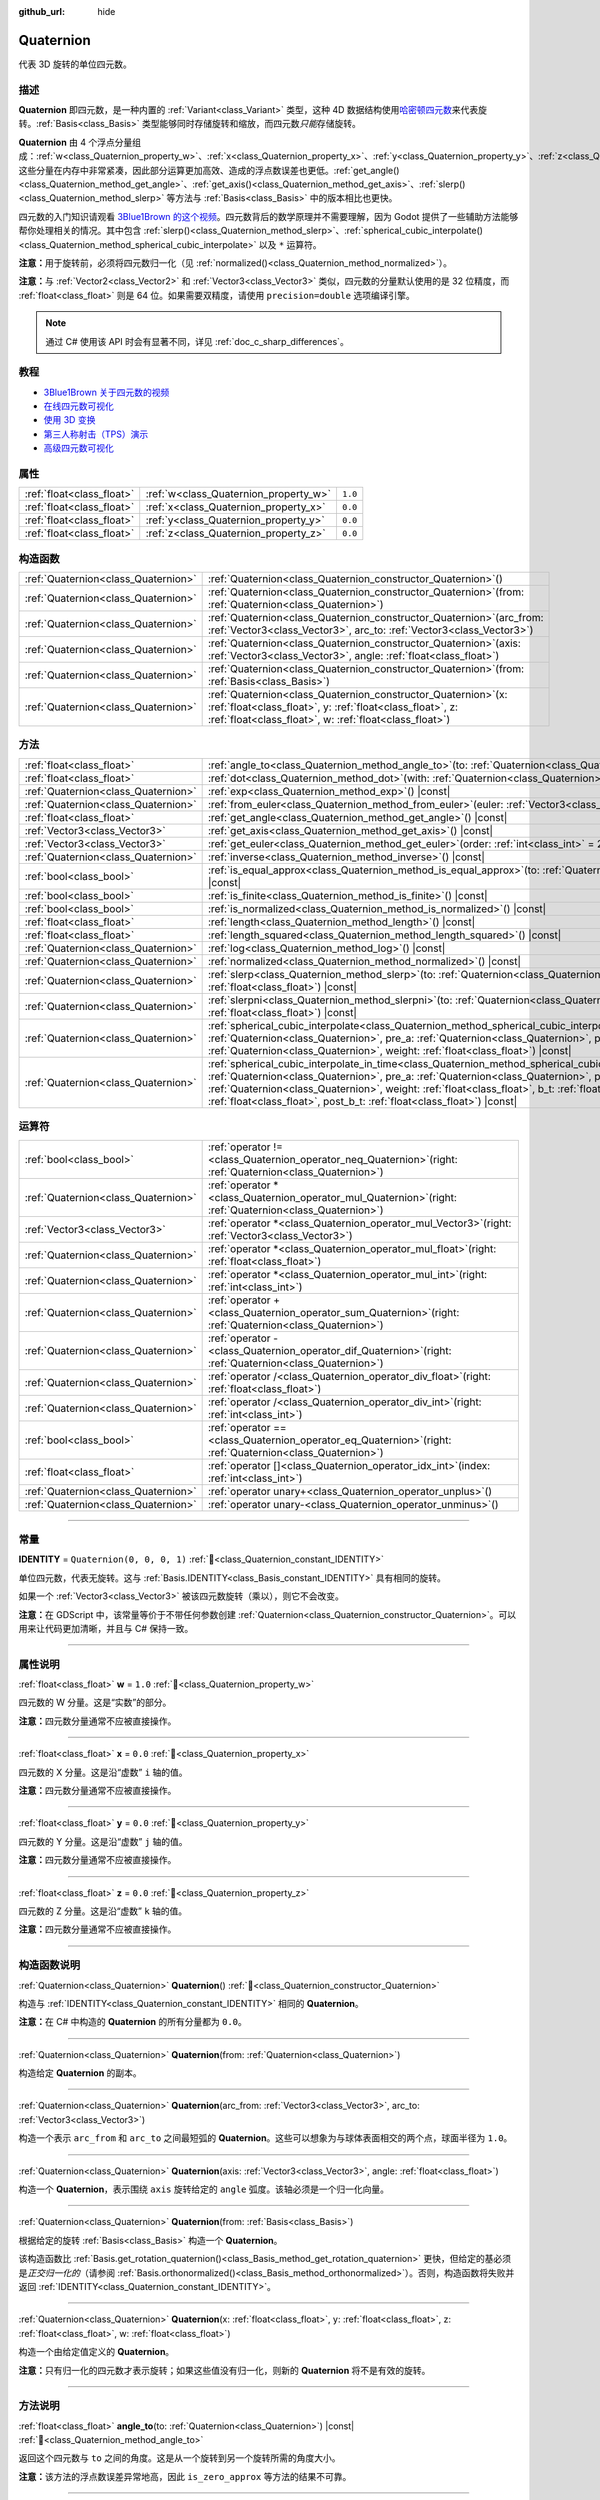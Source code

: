 :github_url: hide

.. DO NOT EDIT THIS FILE!!!
.. Generated automatically from Godot engine sources.
.. Generator: https://github.com/godotengine/godot/tree/4.4/doc/tools/make_rst.py.
.. XML source: https://github.com/godotengine/godot/tree/4.4/doc/classes/Quaternion.xml.

.. _class_Quaternion:

Quaternion
==========

代表 3D 旋转的单位四元数。

.. rst-class:: classref-introduction-group

描述
----

**Quaternion** 即四元数，是一种内置的 :ref:`Variant<class_Variant>` 类型，这种 4D 数据结构使用\ `哈密顿四元数 <https://zh.wikipedia.org/zh-cn/%E5%9B%9B%E5%85%83%E6%95%B0%E4%B8%8E%E7%A9%BA%E9%97%B4%E6%97%8B%E8%BD%AC>`__\ 来代表旋转。\ :ref:`Basis<class_Basis>` 类型能够同时存储旋转和缩放，而四元数\ *只能*\ 存储旋转。

\ **Quaternion** 由 4 个浮点分量组成：\ :ref:`w<class_Quaternion_property_w>`\ 、\ :ref:`x<class_Quaternion_property_x>`\ 、\ :ref:`y<class_Quaternion_property_y>`\ 、\ :ref:`z<class_Quaternion_property_z>`\ 。这些分量在内存中非常紧凑，因此部分运算更加高效、造成的浮点数误差也更低。\ :ref:`get_angle()<class_Quaternion_method_get_angle>`\ 、\ :ref:`get_axis()<class_Quaternion_method_get_axis>`\ 、\ :ref:`slerp()<class_Quaternion_method_slerp>` 等方法与 :ref:`Basis<class_Basis>` 中的版本相比也更快。

四元数的入门知识请观看 `3Blue1Brown 的这个视频 <https://www.bilibili.com/video/BV1SW411y7W1/>`__\ 。四元数背后的数学原理并不需要理解，因为 Godot 提供了一些辅助方法能够帮你处理相关的情况。其中包含 :ref:`slerp()<class_Quaternion_method_slerp>`\ 、\ :ref:`spherical_cubic_interpolate()<class_Quaternion_method_spherical_cubic_interpolate>` 以及 ``*`` 运算符。

\ **注意：**\ 用于旋转前，必须将四元数归一化（见 :ref:`normalized()<class_Quaternion_method_normalized>`\ ）。

\ **注意：**\ 与 :ref:`Vector2<class_Vector2>` 和 :ref:`Vector3<class_Vector3>` 类似，四元数的分量默认使用的是 32 位精度，而 :ref:`float<class_float>` 则是 64 位。如果需要双精度，请使用 ``precision=double`` 选项编译引擎。

.. note::

	通过 C# 使用该 API 时会有显著不同，详见 :ref:`doc_c_sharp_differences`\ 。

.. rst-class:: classref-introduction-group

教程
----

- `3Blue1Brown 关于四元数的视频 <https://www.youtube.com/watch?v=d4EgbgTm0Bg>`__

- `在线四元数可视化 <https://quaternions.online/>`__

- `使用 3D 变换 <../tutorials/3d/using_transforms.html#interpolating-with-quaternions>`__

- `第三人称射击（TPS）演示 <https://godotengine.org/asset-library/asset/2710>`__

- `高级四元数可视化 <https://iwatake2222.github.io/rotation_master/rotation_master.html>`__

.. rst-class:: classref-reftable-group

属性
----

.. table::
   :widths: auto

   +---------------------------+---------------------------------------+---------+
   | :ref:`float<class_float>` | :ref:`w<class_Quaternion_property_w>` | ``1.0`` |
   +---------------------------+---------------------------------------+---------+
   | :ref:`float<class_float>` | :ref:`x<class_Quaternion_property_x>` | ``0.0`` |
   +---------------------------+---------------------------------------+---------+
   | :ref:`float<class_float>` | :ref:`y<class_Quaternion_property_y>` | ``0.0`` |
   +---------------------------+---------------------------------------+---------+
   | :ref:`float<class_float>` | :ref:`z<class_Quaternion_property_z>` | ``0.0`` |
   +---------------------------+---------------------------------------+---------+

.. rst-class:: classref-reftable-group

构造函数
--------

.. table::
   :widths: auto

   +-------------------------------------+----------------------------------------------------------------------------------------------------------------------------------------------------------------------------------------------+
   | :ref:`Quaternion<class_Quaternion>` | :ref:`Quaternion<class_Quaternion_constructor_Quaternion>`\ (\ )                                                                                                                             |
   +-------------------------------------+----------------------------------------------------------------------------------------------------------------------------------------------------------------------------------------------+
   | :ref:`Quaternion<class_Quaternion>` | :ref:`Quaternion<class_Quaternion_constructor_Quaternion>`\ (\ from\: :ref:`Quaternion<class_Quaternion>`\ )                                                                                 |
   +-------------------------------------+----------------------------------------------------------------------------------------------------------------------------------------------------------------------------------------------+
   | :ref:`Quaternion<class_Quaternion>` | :ref:`Quaternion<class_Quaternion_constructor_Quaternion>`\ (\ arc_from\: :ref:`Vector3<class_Vector3>`, arc_to\: :ref:`Vector3<class_Vector3>`\ )                                           |
   +-------------------------------------+----------------------------------------------------------------------------------------------------------------------------------------------------------------------------------------------+
   | :ref:`Quaternion<class_Quaternion>` | :ref:`Quaternion<class_Quaternion_constructor_Quaternion>`\ (\ axis\: :ref:`Vector3<class_Vector3>`, angle\: :ref:`float<class_float>`\ )                                                    |
   +-------------------------------------+----------------------------------------------------------------------------------------------------------------------------------------------------------------------------------------------+
   | :ref:`Quaternion<class_Quaternion>` | :ref:`Quaternion<class_Quaternion_constructor_Quaternion>`\ (\ from\: :ref:`Basis<class_Basis>`\ )                                                                                           |
   +-------------------------------------+----------------------------------------------------------------------------------------------------------------------------------------------------------------------------------------------+
   | :ref:`Quaternion<class_Quaternion>` | :ref:`Quaternion<class_Quaternion_constructor_Quaternion>`\ (\ x\: :ref:`float<class_float>`, y\: :ref:`float<class_float>`, z\: :ref:`float<class_float>`, w\: :ref:`float<class_float>`\ ) |
   +-------------------------------------+----------------------------------------------------------------------------------------------------------------------------------------------------------------------------------------------+

.. rst-class:: classref-reftable-group

方法
----

.. table::
   :widths: auto

   +-------------------------------------+-----------------------------------------------------------------------------------------------------------------------------------------------------------------------------------------------------------------------------------------------------------------------------------------------------------------------------------------------------------------------------------------------------------+
   | :ref:`float<class_float>`           | :ref:`angle_to<class_Quaternion_method_angle_to>`\ (\ to\: :ref:`Quaternion<class_Quaternion>`\ ) |const|                                                                                                                                                                                                                                                                                                 |
   +-------------------------------------+-----------------------------------------------------------------------------------------------------------------------------------------------------------------------------------------------------------------------------------------------------------------------------------------------------------------------------------------------------------------------------------------------------------+
   | :ref:`float<class_float>`           | :ref:`dot<class_Quaternion_method_dot>`\ (\ with\: :ref:`Quaternion<class_Quaternion>`\ ) |const|                                                                                                                                                                                                                                                                                                         |
   +-------------------------------------+-----------------------------------------------------------------------------------------------------------------------------------------------------------------------------------------------------------------------------------------------------------------------------------------------------------------------------------------------------------------------------------------------------------+
   | :ref:`Quaternion<class_Quaternion>` | :ref:`exp<class_Quaternion_method_exp>`\ (\ ) |const|                                                                                                                                                                                                                                                                                                                                                     |
   +-------------------------------------+-----------------------------------------------------------------------------------------------------------------------------------------------------------------------------------------------------------------------------------------------------------------------------------------------------------------------------------------------------------------------------------------------------------+
   | :ref:`Quaternion<class_Quaternion>` | :ref:`from_euler<class_Quaternion_method_from_euler>`\ (\ euler\: :ref:`Vector3<class_Vector3>`\ ) |static|                                                                                                                                                                                                                                                                                               |
   +-------------------------------------+-----------------------------------------------------------------------------------------------------------------------------------------------------------------------------------------------------------------------------------------------------------------------------------------------------------------------------------------------------------------------------------------------------------+
   | :ref:`float<class_float>`           | :ref:`get_angle<class_Quaternion_method_get_angle>`\ (\ ) |const|                                                                                                                                                                                                                                                                                                                                         |
   +-------------------------------------+-----------------------------------------------------------------------------------------------------------------------------------------------------------------------------------------------------------------------------------------------------------------------------------------------------------------------------------------------------------------------------------------------------------+
   | :ref:`Vector3<class_Vector3>`       | :ref:`get_axis<class_Quaternion_method_get_axis>`\ (\ ) |const|                                                                                                                                                                                                                                                                                                                                           |
   +-------------------------------------+-----------------------------------------------------------------------------------------------------------------------------------------------------------------------------------------------------------------------------------------------------------------------------------------------------------------------------------------------------------------------------------------------------------+
   | :ref:`Vector3<class_Vector3>`       | :ref:`get_euler<class_Quaternion_method_get_euler>`\ (\ order\: :ref:`int<class_int>` = 2\ ) |const|                                                                                                                                                                                                                                                                                                      |
   +-------------------------------------+-----------------------------------------------------------------------------------------------------------------------------------------------------------------------------------------------------------------------------------------------------------------------------------------------------------------------------------------------------------------------------------------------------------+
   | :ref:`Quaternion<class_Quaternion>` | :ref:`inverse<class_Quaternion_method_inverse>`\ (\ ) |const|                                                                                                                                                                                                                                                                                                                                             |
   +-------------------------------------+-----------------------------------------------------------------------------------------------------------------------------------------------------------------------------------------------------------------------------------------------------------------------------------------------------------------------------------------------------------------------------------------------------------+
   | :ref:`bool<class_bool>`             | :ref:`is_equal_approx<class_Quaternion_method_is_equal_approx>`\ (\ to\: :ref:`Quaternion<class_Quaternion>`\ ) |const|                                                                                                                                                                                                                                                                                   |
   +-------------------------------------+-----------------------------------------------------------------------------------------------------------------------------------------------------------------------------------------------------------------------------------------------------------------------------------------------------------------------------------------------------------------------------------------------------------+
   | :ref:`bool<class_bool>`             | :ref:`is_finite<class_Quaternion_method_is_finite>`\ (\ ) |const|                                                                                                                                                                                                                                                                                                                                         |
   +-------------------------------------+-----------------------------------------------------------------------------------------------------------------------------------------------------------------------------------------------------------------------------------------------------------------------------------------------------------------------------------------------------------------------------------------------------------+
   | :ref:`bool<class_bool>`             | :ref:`is_normalized<class_Quaternion_method_is_normalized>`\ (\ ) |const|                                                                                                                                                                                                                                                                                                                                 |
   +-------------------------------------+-----------------------------------------------------------------------------------------------------------------------------------------------------------------------------------------------------------------------------------------------------------------------------------------------------------------------------------------------------------------------------------------------------------+
   | :ref:`float<class_float>`           | :ref:`length<class_Quaternion_method_length>`\ (\ ) |const|                                                                                                                                                                                                                                                                                                                                               |
   +-------------------------------------+-----------------------------------------------------------------------------------------------------------------------------------------------------------------------------------------------------------------------------------------------------------------------------------------------------------------------------------------------------------------------------------------------------------+
   | :ref:`float<class_float>`           | :ref:`length_squared<class_Quaternion_method_length_squared>`\ (\ ) |const|                                                                                                                                                                                                                                                                                                                               |
   +-------------------------------------+-----------------------------------------------------------------------------------------------------------------------------------------------------------------------------------------------------------------------------------------------------------------------------------------------------------------------------------------------------------------------------------------------------------+
   | :ref:`Quaternion<class_Quaternion>` | :ref:`log<class_Quaternion_method_log>`\ (\ ) |const|                                                                                                                                                                                                                                                                                                                                                     |
   +-------------------------------------+-----------------------------------------------------------------------------------------------------------------------------------------------------------------------------------------------------------------------------------------------------------------------------------------------------------------------------------------------------------------------------------------------------------+
   | :ref:`Quaternion<class_Quaternion>` | :ref:`normalized<class_Quaternion_method_normalized>`\ (\ ) |const|                                                                                                                                                                                                                                                                                                                                       |
   +-------------------------------------+-----------------------------------------------------------------------------------------------------------------------------------------------------------------------------------------------------------------------------------------------------------------------------------------------------------------------------------------------------------------------------------------------------------+
   | :ref:`Quaternion<class_Quaternion>` | :ref:`slerp<class_Quaternion_method_slerp>`\ (\ to\: :ref:`Quaternion<class_Quaternion>`, weight\: :ref:`float<class_float>`\ ) |const|                                                                                                                                                                                                                                                                   |
   +-------------------------------------+-----------------------------------------------------------------------------------------------------------------------------------------------------------------------------------------------------------------------------------------------------------------------------------------------------------------------------------------------------------------------------------------------------------+
   | :ref:`Quaternion<class_Quaternion>` | :ref:`slerpni<class_Quaternion_method_slerpni>`\ (\ to\: :ref:`Quaternion<class_Quaternion>`, weight\: :ref:`float<class_float>`\ ) |const|                                                                                                                                                                                                                                                               |
   +-------------------------------------+-----------------------------------------------------------------------------------------------------------------------------------------------------------------------------------------------------------------------------------------------------------------------------------------------------------------------------------------------------------------------------------------------------------+
   | :ref:`Quaternion<class_Quaternion>` | :ref:`spherical_cubic_interpolate<class_Quaternion_method_spherical_cubic_interpolate>`\ (\ b\: :ref:`Quaternion<class_Quaternion>`, pre_a\: :ref:`Quaternion<class_Quaternion>`, post_b\: :ref:`Quaternion<class_Quaternion>`, weight\: :ref:`float<class_float>`\ ) |const|                                                                                                                             |
   +-------------------------------------+-----------------------------------------------------------------------------------------------------------------------------------------------------------------------------------------------------------------------------------------------------------------------------------------------------------------------------------------------------------------------------------------------------------+
   | :ref:`Quaternion<class_Quaternion>` | :ref:`spherical_cubic_interpolate_in_time<class_Quaternion_method_spherical_cubic_interpolate_in_time>`\ (\ b\: :ref:`Quaternion<class_Quaternion>`, pre_a\: :ref:`Quaternion<class_Quaternion>`, post_b\: :ref:`Quaternion<class_Quaternion>`, weight\: :ref:`float<class_float>`, b_t\: :ref:`float<class_float>`, pre_a_t\: :ref:`float<class_float>`, post_b_t\: :ref:`float<class_float>`\ ) |const| |
   +-------------------------------------+-----------------------------------------------------------------------------------------------------------------------------------------------------------------------------------------------------------------------------------------------------------------------------------------------------------------------------------------------------------------------------------------------------------+

.. rst-class:: classref-reftable-group

运算符
------

.. table::
   :widths: auto

   +-------------------------------------+-----------------------------------------------------------------------------------------------------------------+
   | :ref:`bool<class_bool>`             | :ref:`operator !=<class_Quaternion_operator_neq_Quaternion>`\ (\ right\: :ref:`Quaternion<class_Quaternion>`\ ) |
   +-------------------------------------+-----------------------------------------------------------------------------------------------------------------+
   | :ref:`Quaternion<class_Quaternion>` | :ref:`operator *<class_Quaternion_operator_mul_Quaternion>`\ (\ right\: :ref:`Quaternion<class_Quaternion>`\ )  |
   +-------------------------------------+-----------------------------------------------------------------------------------------------------------------+
   | :ref:`Vector3<class_Vector3>`       | :ref:`operator *<class_Quaternion_operator_mul_Vector3>`\ (\ right\: :ref:`Vector3<class_Vector3>`\ )           |
   +-------------------------------------+-----------------------------------------------------------------------------------------------------------------+
   | :ref:`Quaternion<class_Quaternion>` | :ref:`operator *<class_Quaternion_operator_mul_float>`\ (\ right\: :ref:`float<class_float>`\ )                 |
   +-------------------------------------+-----------------------------------------------------------------------------------------------------------------+
   | :ref:`Quaternion<class_Quaternion>` | :ref:`operator *<class_Quaternion_operator_mul_int>`\ (\ right\: :ref:`int<class_int>`\ )                       |
   +-------------------------------------+-----------------------------------------------------------------------------------------------------------------+
   | :ref:`Quaternion<class_Quaternion>` | :ref:`operator +<class_Quaternion_operator_sum_Quaternion>`\ (\ right\: :ref:`Quaternion<class_Quaternion>`\ )  |
   +-------------------------------------+-----------------------------------------------------------------------------------------------------------------+
   | :ref:`Quaternion<class_Quaternion>` | :ref:`operator -<class_Quaternion_operator_dif_Quaternion>`\ (\ right\: :ref:`Quaternion<class_Quaternion>`\ )  |
   +-------------------------------------+-----------------------------------------------------------------------------------------------------------------+
   | :ref:`Quaternion<class_Quaternion>` | :ref:`operator /<class_Quaternion_operator_div_float>`\ (\ right\: :ref:`float<class_float>`\ )                 |
   +-------------------------------------+-----------------------------------------------------------------------------------------------------------------+
   | :ref:`Quaternion<class_Quaternion>` | :ref:`operator /<class_Quaternion_operator_div_int>`\ (\ right\: :ref:`int<class_int>`\ )                       |
   +-------------------------------------+-----------------------------------------------------------------------------------------------------------------+
   | :ref:`bool<class_bool>`             | :ref:`operator ==<class_Quaternion_operator_eq_Quaternion>`\ (\ right\: :ref:`Quaternion<class_Quaternion>`\ )  |
   +-------------------------------------+-----------------------------------------------------------------------------------------------------------------+
   | :ref:`float<class_float>`           | :ref:`operator []<class_Quaternion_operator_idx_int>`\ (\ index\: :ref:`int<class_int>`\ )                      |
   +-------------------------------------+-----------------------------------------------------------------------------------------------------------------+
   | :ref:`Quaternion<class_Quaternion>` | :ref:`operator unary+<class_Quaternion_operator_unplus>`\ (\ )                                                  |
   +-------------------------------------+-----------------------------------------------------------------------------------------------------------------+
   | :ref:`Quaternion<class_Quaternion>` | :ref:`operator unary-<class_Quaternion_operator_unminus>`\ (\ )                                                 |
   +-------------------------------------+-----------------------------------------------------------------------------------------------------------------+

.. rst-class:: classref-section-separator

----

.. rst-class:: classref-descriptions-group

常量
----

.. _class_Quaternion_constant_IDENTITY:

.. rst-class:: classref-constant

**IDENTITY** = ``Quaternion(0, 0, 0, 1)`` :ref:`🔗<class_Quaternion_constant_IDENTITY>`

单位四元数，代表无旋转。这与 :ref:`Basis.IDENTITY<class_Basis_constant_IDENTITY>` 具有相同的旋转。

如果一个 :ref:`Vector3<class_Vector3>` 被该四元数旋转（乘以），则它不会改变。

\ **注意：**\ 在 GDScript 中，该常量等价于不带任何参数创建 :ref:`Quaternion<class_Quaternion_constructor_Quaternion>`\ 。可以用来让代码更加清晰，并且与 C# 保持一致。

.. rst-class:: classref-section-separator

----

.. rst-class:: classref-descriptions-group

属性说明
--------

.. _class_Quaternion_property_w:

.. rst-class:: classref-property

:ref:`float<class_float>` **w** = ``1.0`` :ref:`🔗<class_Quaternion_property_w>`

四元数的 W 分量。这是“实数”的部分。

\ **注意：**\ 四元数分量通常不应被直接操作。

.. rst-class:: classref-item-separator

----

.. _class_Quaternion_property_x:

.. rst-class:: classref-property

:ref:`float<class_float>` **x** = ``0.0`` :ref:`🔗<class_Quaternion_property_x>`

四元数的 X 分量。这是沿“虚数” ``i`` 轴的值。

\ **注意：**\ 四元数分量通常不应被直接操作。

.. rst-class:: classref-item-separator

----

.. _class_Quaternion_property_y:

.. rst-class:: classref-property

:ref:`float<class_float>` **y** = ``0.0`` :ref:`🔗<class_Quaternion_property_y>`

四元数的 Y 分量。这是沿“虚数” ``j`` 轴的值。

\ **注意：**\ 四元数分量通常不应被直接操作。

.. rst-class:: classref-item-separator

----

.. _class_Quaternion_property_z:

.. rst-class:: classref-property

:ref:`float<class_float>` **z** = ``0.0`` :ref:`🔗<class_Quaternion_property_z>`

四元数的 Z 分量。这是沿“虚数” ``k`` 轴的值。

\ **注意：**\ 四元数分量通常不应被直接操作。

.. rst-class:: classref-section-separator

----

.. rst-class:: classref-descriptions-group

构造函数说明
------------

.. _class_Quaternion_constructor_Quaternion:

.. rst-class:: classref-constructor

:ref:`Quaternion<class_Quaternion>` **Quaternion**\ (\ ) :ref:`🔗<class_Quaternion_constructor_Quaternion>`

构造与 :ref:`IDENTITY<class_Quaternion_constant_IDENTITY>` 相同的 **Quaternion**\ 。

\ **注意：**\ 在 C# 中构造的 **Quaternion** 的所有分量都为 ``0.0``\ 。

.. rst-class:: classref-item-separator

----

.. rst-class:: classref-constructor

:ref:`Quaternion<class_Quaternion>` **Quaternion**\ (\ from\: :ref:`Quaternion<class_Quaternion>`\ )

构造给定 **Quaternion** 的副本。

.. rst-class:: classref-item-separator

----

.. rst-class:: classref-constructor

:ref:`Quaternion<class_Quaternion>` **Quaternion**\ (\ arc_from\: :ref:`Vector3<class_Vector3>`, arc_to\: :ref:`Vector3<class_Vector3>`\ )

构造一个表示 ``arc_from`` 和 ``arc_to`` 之间最短弧的 **Quaternion**\ 。这些可以想象为与球体表面相交的两个点，球面半径为 ``1.0``\ 。

.. rst-class:: classref-item-separator

----

.. rst-class:: classref-constructor

:ref:`Quaternion<class_Quaternion>` **Quaternion**\ (\ axis\: :ref:`Vector3<class_Vector3>`, angle\: :ref:`float<class_float>`\ )

构造一个 **Quaternion**\ ，表示围绕 ``axis`` 旋转给定的 ``angle`` 弧度。该轴必须是一个归一化向量。

.. rst-class:: classref-item-separator

----

.. rst-class:: classref-constructor

:ref:`Quaternion<class_Quaternion>` **Quaternion**\ (\ from\: :ref:`Basis<class_Basis>`\ )

根据给定的旋转 :ref:`Basis<class_Basis>` 构造一个 **Quaternion**\ 。

该构造函数比 :ref:`Basis.get_rotation_quaternion()<class_Basis_method_get_rotation_quaternion>` 更快，但给定的基必须是\ *正交归一化的*\ （请参阅 :ref:`Basis.orthonormalized()<class_Basis_method_orthonormalized>`\ ）。否则，构造函数将失败并返回 :ref:`IDENTITY<class_Quaternion_constant_IDENTITY>`\ 。

.. rst-class:: classref-item-separator

----

.. rst-class:: classref-constructor

:ref:`Quaternion<class_Quaternion>` **Quaternion**\ (\ x\: :ref:`float<class_float>`, y\: :ref:`float<class_float>`, z\: :ref:`float<class_float>`, w\: :ref:`float<class_float>`\ )

构造一个由给定值定义的 **Quaternion**\ 。

\ **注意：**\ 只有归一化的四元数才表示旋转；如果这些值没有归一化，则新的 **Quaternion** 将不是有效的旋转。

.. rst-class:: classref-section-separator

----

.. rst-class:: classref-descriptions-group

方法说明
--------

.. _class_Quaternion_method_angle_to:

.. rst-class:: classref-method

:ref:`float<class_float>` **angle_to**\ (\ to\: :ref:`Quaternion<class_Quaternion>`\ ) |const| :ref:`🔗<class_Quaternion_method_angle_to>`

返回这个四元数与 ``to`` 之间的角度。这是从一个旋转到另一个旋转所需的角度大小。

\ **注意：**\ 该方法的浮点数误差异常地高，因此 ``is_zero_approx`` 等方法的结果不可靠。

.. rst-class:: classref-item-separator

----

.. _class_Quaternion_method_dot:

.. rst-class:: classref-method

:ref:`float<class_float>` **dot**\ (\ with\: :ref:`Quaternion<class_Quaternion>`\ ) |const| :ref:`🔗<class_Quaternion_method_dot>`

返回该四元数与 ``with`` 的点积。

等价于 ``(quat.x * with.x) + (quat.y * with.y) + (quat.z * with.z) + (quat.w * with.w)``\ 。

.. rst-class:: classref-item-separator

----

.. _class_Quaternion_method_exp:

.. rst-class:: classref-method

:ref:`Quaternion<class_Quaternion>` **exp**\ (\ ) |const| :ref:`🔗<class_Quaternion_method_exp>`

返回该四元数的指数。该结果的旋转轴是该四元数的归一化旋转轴，该结果的角度是该四元数的向量部分的长度。

.. rst-class:: classref-item-separator

----

.. _class_Quaternion_method_from_euler:

.. rst-class:: classref-method

:ref:`Quaternion<class_Quaternion>` **from_euler**\ (\ euler\: :ref:`Vector3<class_Vector3>`\ ) |static| :ref:`🔗<class_Quaternion_method_from_euler>`

从给定的 `欧拉角 <https://en.wikipedia.org/wiki/Euler_angles>`__\ 的 :ref:`Vector3<class_Vector3>` 弧度角构造一个新的 **Quaternion**\ 。该方法始终使用 YXZ 约定（\ :ref:`@GlobalScope.EULER_ORDER_YXZ<class_@GlobalScope_constant_EULER_ORDER_YXZ>`\ ）。

.. rst-class:: classref-item-separator

----

.. _class_Quaternion_method_get_angle:

.. rst-class:: classref-method

:ref:`float<class_float>` **get_angle**\ (\ ) |const| :ref:`🔗<class_Quaternion_method_get_angle>`

返回该四元数表示的旋转角度。

\ **注意：**\ 该四元数必须被归一化。

.. rst-class:: classref-item-separator

----

.. _class_Quaternion_method_get_axis:

.. rst-class:: classref-method

:ref:`Vector3<class_Vector3>` **get_axis**\ (\ ) |const| :ref:`🔗<class_Quaternion_method_get_axis>`

返回该四元数表示的旋转的旋转轴。

.. rst-class:: classref-item-separator

----

.. _class_Quaternion_method_get_euler:

.. rst-class:: classref-method

:ref:`Vector3<class_Vector3>` **get_euler**\ (\ order\: :ref:`int<class_int>` = 2\ ) |const| :ref:`🔗<class_Quaternion_method_get_euler>`

返回该四元数的旋转作为\ `欧拉角 <https://en.wikipedia.org/wiki/Euler_angles>`__\ 弧度角的 :ref:`Vector3<class_Vector3>`\ 。

每个连续旋转的顺序可以使用 ``order`` 更改（请参阅 :ref:`EulerOrder<enum_@GlobalScope_EulerOrder>` 常量）。默认情况下，使用 YXZ 约定（\ :ref:`@GlobalScope.EULER_ORDER_YXZ<class_@GlobalScope_constant_EULER_ORDER_YXZ>`\ ）：首先计算 Z（翻滚），然后计算 X（俯仰），最后计算 Y（偏航）。当使用相反的方法 :ref:`from_euler()<class_Quaternion_method_from_euler>` 时，该顺序相反。

.. rst-class:: classref-item-separator

----

.. _class_Quaternion_method_inverse:

.. rst-class:: classref-method

:ref:`Quaternion<class_Quaternion>` **inverse**\ (\ ) |const| :ref:`🔗<class_Quaternion_method_inverse>`

返回该四元数的逆版本，反转除 :ref:`w<class_Quaternion_property_w>` 之外的每个分量的符号。

.. rst-class:: classref-item-separator

----

.. _class_Quaternion_method_is_equal_approx:

.. rst-class:: classref-method

:ref:`bool<class_bool>` **is_equal_approx**\ (\ to\: :ref:`Quaternion<class_Quaternion>`\ ) |const| :ref:`🔗<class_Quaternion_method_is_equal_approx>`

如果该四元数和 ``to`` 近似相等，则返回 ``true``\ ，判断方法是通过对每个分量调用 :ref:`@GlobalScope.is_equal_approx()<class_@GlobalScope_method_is_equal_approx>`\ 。

.. rst-class:: classref-item-separator

----

.. _class_Quaternion_method_is_finite:

.. rst-class:: classref-method

:ref:`bool<class_bool>` **is_finite**\ (\ ) |const| :ref:`🔗<class_Quaternion_method_is_finite>`

如果该四元数是有限的，则返回 ``true``\ ，判断方法是在每个分量上调用 :ref:`@GlobalScope.is_finite()<class_@GlobalScope_method_is_finite>`\ 。

.. rst-class:: classref-item-separator

----

.. _class_Quaternion_method_is_normalized:

.. rst-class:: classref-method

:ref:`bool<class_bool>` **is_normalized**\ (\ ) |const| :ref:`🔗<class_Quaternion_method_is_normalized>`

如果该四元数已被归一化，则返回 ``true``\ 。另见 :ref:`normalized()<class_Quaternion_method_normalized>`\ 。

.. rst-class:: classref-item-separator

----

.. _class_Quaternion_method_length:

.. rst-class:: classref-method

:ref:`float<class_float>` **length**\ (\ ) |const| :ref:`🔗<class_Quaternion_method_length>`

返回该四元数的长度，也被称为幅度。

.. rst-class:: classref-item-separator

----

.. _class_Quaternion_method_length_squared:

.. rst-class:: classref-method

:ref:`float<class_float>` **length_squared**\ (\ ) |const| :ref:`🔗<class_Quaternion_method_length_squared>`

返回该四元数的长度的平方。

\ **注意：**\ 该方法比 :ref:`length()<class_Quaternion_method_length>` 更快，因此如果你只需要比较四元数的长度，则优先使用它。

.. rst-class:: classref-item-separator

----

.. _class_Quaternion_method_log:

.. rst-class:: classref-method

:ref:`Quaternion<class_Quaternion>` **log**\ (\ ) |const| :ref:`🔗<class_Quaternion_method_log>`

返回该四元数的对数。将该四元数的旋转轴乘以它的旋转角度，并将结果存储在返回的四元数的向量部分（\ :ref:`x<class_Quaternion_property_x>`\ 、\ :ref:`y<class_Quaternion_property_y>` 和 :ref:`z<class_Quaternion_property_z>`\ ）中。返回的四元数的实数部分（\ :ref:`w<class_Quaternion_property_w>`\ ）始终为 ``0.0``\ 。

.. rst-class:: classref-item-separator

----

.. _class_Quaternion_method_normalized:

.. rst-class:: classref-method

:ref:`Quaternion<class_Quaternion>` **normalized**\ (\ ) |const| :ref:`🔗<class_Quaternion_method_normalized>`

返回该四元数的副本，已归一化，因此其长度为 ``1.0``\ 。另见 :ref:`is_normalized()<class_Quaternion_method_is_normalized>`\ 。

.. rst-class:: classref-item-separator

----

.. _class_Quaternion_method_slerp:

.. rst-class:: classref-method

:ref:`Quaternion<class_Quaternion>` **slerp**\ (\ to\: :ref:`Quaternion<class_Quaternion>`, weight\: :ref:`float<class_float>`\ ) |const| :ref:`🔗<class_Quaternion_method_slerp>`

使用 ``to`` 四元数，在给定 ``weight`` 下执行球面线性插值并返回结果。该四元数和 ``to`` 都必须已归一化。

.. rst-class:: classref-item-separator

----

.. _class_Quaternion_method_slerpni:

.. rst-class:: classref-method

:ref:`Quaternion<class_Quaternion>` **slerpni**\ (\ to\: :ref:`Quaternion<class_Quaternion>`, weight\: :ref:`float<class_float>`\ ) |const| :ref:`🔗<class_Quaternion_method_slerpni>`

在给定 ``weight`` 的情况下，使用 ``to`` 四元数执行球面线性插值并返回结果。与 :ref:`slerp()<class_Quaternion_method_slerp>` 不同，该方法不检查旋转路径是否小于 90 度。该四元数和 ``to`` 都必须是归一化的。

.. rst-class:: classref-item-separator

----

.. _class_Quaternion_method_spherical_cubic_interpolate:

.. rst-class:: classref-method

:ref:`Quaternion<class_Quaternion>` **spherical_cubic_interpolate**\ (\ b\: :ref:`Quaternion<class_Quaternion>`, pre_a\: :ref:`Quaternion<class_Quaternion>`, post_b\: :ref:`Quaternion<class_Quaternion>`, weight\: :ref:`float<class_float>`\ ) |const| :ref:`🔗<class_Quaternion_method_spherical_cubic_interpolate>`

在四元数 ``pre_a``\ 、这个向量、\ ``b`` 以及 ``post_b`` 之间按照给定的 ``weight`` 进行球面三次插值。

.. rst-class:: classref-item-separator

----

.. _class_Quaternion_method_spherical_cubic_interpolate_in_time:

.. rst-class:: classref-method

:ref:`Quaternion<class_Quaternion>` **spherical_cubic_interpolate_in_time**\ (\ b\: :ref:`Quaternion<class_Quaternion>`, pre_a\: :ref:`Quaternion<class_Quaternion>`, post_b\: :ref:`Quaternion<class_Quaternion>`, weight\: :ref:`float<class_float>`, b_t\: :ref:`float<class_float>`, pre_a_t\: :ref:`float<class_float>`, post_b_t\: :ref:`float<class_float>`\ ) |const| :ref:`🔗<class_Quaternion_method_spherical_cubic_interpolate_in_time>`

在四元数 ``pre_a``\ 、该向量、\ ``b`` 和 ``post_b`` 之间，按给定量 ``weight`` 执行三次球面插值。

它可以根据时间值执行比 :ref:`spherical_cubic_interpolate()<class_Quaternion_method_spherical_cubic_interpolate>` 更平滑的插值。

.. rst-class:: classref-section-separator

----

.. rst-class:: classref-descriptions-group

运算符说明
----------

.. _class_Quaternion_operator_neq_Quaternion:

.. rst-class:: classref-operator

:ref:`bool<class_bool>` **operator !=**\ (\ right\: :ref:`Quaternion<class_Quaternion>`\ ) :ref:`🔗<class_Quaternion_operator_neq_Quaternion>`

如果两个四元数的分量不完全相等，则返回 ``true``\ 。

\ **注意：**\ 由于浮点精度误差，请考虑改用 :ref:`is_equal_approx()<class_Quaternion_method_is_equal_approx>`\ ，这样更可靠。

.. rst-class:: classref-item-separator

----

.. _class_Quaternion_operator_mul_Quaternion:

.. rst-class:: classref-operator

:ref:`Quaternion<class_Quaternion>` **operator ***\ (\ right\: :ref:`Quaternion<class_Quaternion>`\ ) :ref:`🔗<class_Quaternion_operator_mul_Quaternion>`

组合（相乘）两个四元数。这会由该四元数（父项）旋转 ``right`` 四元数（子项）。

.. rst-class:: classref-item-separator

----

.. _class_Quaternion_operator_mul_Vector3:

.. rst-class:: classref-operator

:ref:`Vector3<class_Vector3>` **operator ***\ (\ right\: :ref:`Vector3<class_Vector3>`\ ) :ref:`🔗<class_Quaternion_operator_mul_Vector3>`

由该四元数旋转（乘以） ``right`` 向量，返回一个 :ref:`Vector3<class_Vector3>`\ 。

.. rst-class:: classref-item-separator

----

.. _class_Quaternion_operator_mul_float:

.. rst-class:: classref-operator

:ref:`Quaternion<class_Quaternion>` **operator ***\ (\ right\: :ref:`float<class_float>`\ ) :ref:`🔗<class_Quaternion_operator_mul_float>`

将该 **Quaternion** 的每个分量乘以右侧的 :ref:`float<class_float>` 值。

该操作本身没有意义，但可以用作更大表达式的一部分。

.. rst-class:: classref-item-separator

----

.. _class_Quaternion_operator_mul_int:

.. rst-class:: classref-operator

:ref:`Quaternion<class_Quaternion>` **operator ***\ (\ right\: :ref:`int<class_int>`\ ) :ref:`🔗<class_Quaternion_operator_mul_int>`

将该 **Quaternion** 的每个分量乘以右侧 :ref:`int<class_int>` 值。

该操作本身没有意义，但可以用作更大表达式的一部分。

.. rst-class:: classref-item-separator

----

.. _class_Quaternion_operator_sum_Quaternion:

.. rst-class:: classref-operator

:ref:`Quaternion<class_Quaternion>` **operator +**\ (\ right\: :ref:`Quaternion<class_Quaternion>`\ ) :ref:`🔗<class_Quaternion_operator_sum_Quaternion>`

将左侧 **Quaternion** 的每个分量添加到右侧 **Quaternion**\ 。

该操作本身没有意义，但可以用作更大表达式的一部分，例如用于近似两个相邻旋转之间的中间旋转。

.. rst-class:: classref-item-separator

----

.. _class_Quaternion_operator_dif_Quaternion:

.. rst-class:: classref-operator

:ref:`Quaternion<class_Quaternion>` **operator -**\ (\ right\: :ref:`Quaternion<class_Quaternion>`\ ) :ref:`🔗<class_Quaternion_operator_dif_Quaternion>`

将左侧 **Quaternion** 的每个分量减去右侧 **Quaternion**\ 。

该操作本身没有意义，但可以用作更大表达式的一部分。

.. rst-class:: classref-item-separator

----

.. _class_Quaternion_operator_div_float:

.. rst-class:: classref-operator

:ref:`Quaternion<class_Quaternion>` **operator /**\ (\ right\: :ref:`float<class_float>`\ ) :ref:`🔗<class_Quaternion_operator_div_float>`

将该 **Quaternion** 的每个分量除以右侧 :ref:`float<class_float>` 值。

该操作本身没有意义，但可以用作更大表达式的一部分。

.. rst-class:: classref-item-separator

----

.. _class_Quaternion_operator_div_int:

.. rst-class:: classref-operator

:ref:`Quaternion<class_Quaternion>` **operator /**\ (\ right\: :ref:`int<class_int>`\ ) :ref:`🔗<class_Quaternion_operator_div_int>`

将该 **Quaternion** 的每个分量除以右侧的 :ref:`int<class_int>` 值。

该操作本身没有意义，但可以用作更大表达式的一部分。

.. rst-class:: classref-item-separator

----

.. _class_Quaternion_operator_eq_Quaternion:

.. rst-class:: classref-operator

:ref:`bool<class_bool>` **operator ==**\ (\ right\: :ref:`Quaternion<class_Quaternion>`\ ) :ref:`🔗<class_Quaternion_operator_eq_Quaternion>`

如果两个四元数的分量完全相等，则返回 ``true``\ 。

\ **注意：**\ 由于浮点精度误差，请考虑改用 :ref:`is_equal_approx()<class_Quaternion_method_is_equal_approx>`\ ，这样更可靠。

.. rst-class:: classref-item-separator

----

.. _class_Quaternion_operator_idx_int:

.. rst-class:: classref-operator

:ref:`float<class_float>` **operator []**\ (\ index\: :ref:`int<class_int>`\ ) :ref:`🔗<class_Quaternion_operator_idx_int>`

通过索引访问该四元数的每个分量。

索引 ``0`` 与 :ref:`x<class_Quaternion_property_x>` 相同，索引 ``1`` 与 :ref:`y<class_Quaternion_property_y>` 相同，索引 ``2`` 与 :ref:`z<class_Quaternion_property_z>` 相同，索引 ``3`` 与 :ref:`w<class_Quaternion_property_w>` 相同。

.. rst-class:: classref-item-separator

----

.. _class_Quaternion_operator_unplus:

.. rst-class:: classref-operator

:ref:`Quaternion<class_Quaternion>` **operator unary+**\ (\ ) :ref:`🔗<class_Quaternion_operator_unplus>`

返回与 ``+`` 不存在时相同的值。单目 ``+`` 没有作用，但有时可以使你的代码更具可读性。

.. rst-class:: classref-item-separator

----

.. _class_Quaternion_operator_unminus:

.. rst-class:: classref-operator

:ref:`Quaternion<class_Quaternion>` **operator unary-**\ (\ ) :ref:`🔗<class_Quaternion_operator_unminus>`

返回该 **Quaternion** 的负值。这与将所有分量乘以 ``-1`` 相同。这个操作得到的是代表相同旋转的四元数。

.. |virtual| replace:: :abbr:`virtual (本方法通常需要用户覆盖才能生效。)`
.. |const| replace:: :abbr:`const (本方法无副作用，不会修改该实例的任何成员变量。)`
.. |vararg| replace:: :abbr:`vararg (本方法除了能接受在此处描述的参数外，还能够继续接受任意数量的参数。)`
.. |constructor| replace:: :abbr:`constructor (本方法用于构造某个类型。)`
.. |static| replace:: :abbr:`static (调用本方法无需实例，可直接使用类名进行调用。)`
.. |operator| replace:: :abbr:`operator (本方法描述的是使用本类型作为左操作数的有效运算符。)`
.. |bitfield| replace:: :abbr:`BitField (这个值是由下列位标志构成位掩码的整数。)`
.. |void| replace:: :abbr:`void (无返回值。)`
